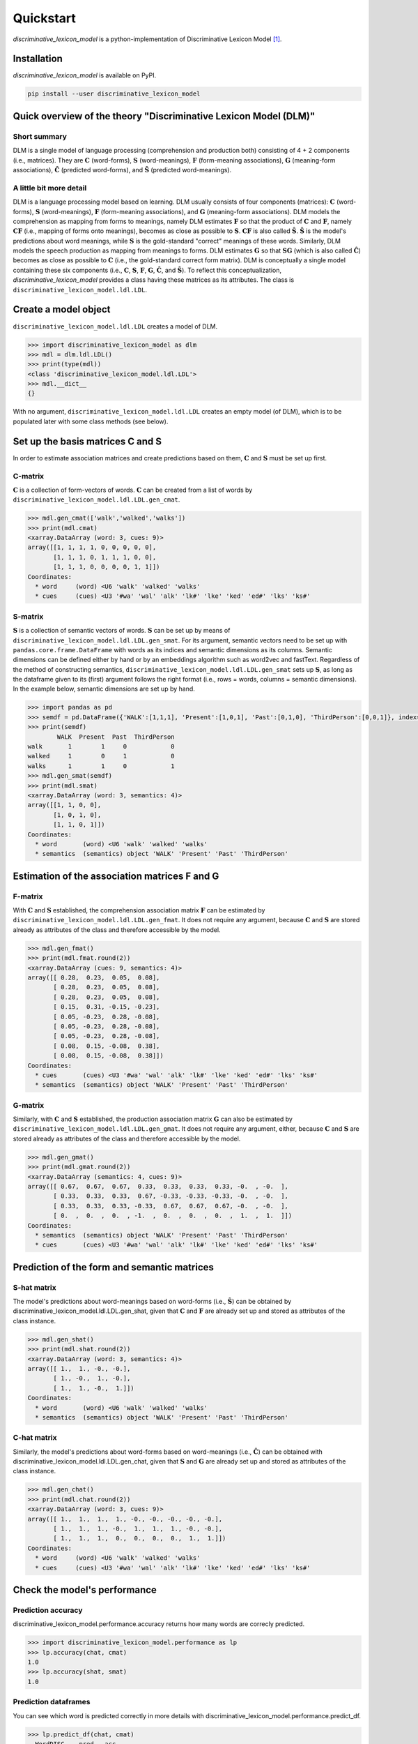 ==========
Quickstart
==========

*discriminative_lexicon_model* is a python-implementation of Discriminative Lexicon Model [1]_.

Installation
============

*discriminative_lexicon_model* is available on PyPI.

.. code:: bash

    pip install --user discriminative_lexicon_model


Quick overview of the theory "Discriminative Lexicon Model (DLM)"
=================================================================

Short summary
-------------
DLM is a single model of language processing (comprehension and production both) consisting of 4 + 2 components (i.e., matrices). They are :math:`\mathbf{C}` (word-forms), :math:`\mathbf{S}` (word-meanings), :math:`\mathbf{F}` (form-meaning associations), :math:`\mathbf{G}` (meaning-form associations), :math:`\mathbf{\hat{C}}` (predicted word-forms), and :math:`\mathbf{\hat{S}}` (predicted word-meanings).

A little bit more detail
------------------------
DLM is a language processing model based on learning. DLM usually consists of four components (matrices): :math:`\mathbf{C}` (word-forms), :math:`\mathbf{S}` (word-meanings), :math:`\mathbf{F}` (form-meaning associations), and :math:`\mathbf{G}` (meaning-form associations). DLM models the comprehension as mapping from forms to meanings, namely DLM estimates :math:`\mathbf{F}` so that the product of :math:`\mathbf{C}` and :math:`\mathbf{F}`, namely :math:`\mathbf{CF}` (i.e., mapping of forms onto meanings), becomes as close as possible to :math:`\mathbf{S}`. :math:`\mathbf{CF}` is also called :math:`\mathbf{\hat{S}}`. :math:`\mathbf{\hat{S}}` is the model's predictions about word meanings, while :math:`\mathbf{S}` is the gold-standard "correct" meanings of these words. Similarly, DLM models the speech production as mapping from meanings to forms. DLM estimates :math:`\mathbf{G}` so that :math:`\mathbf{SG}` (which is also called :math:`\mathbf{\hat{C}}`) becomes as close as possible to :math:`\mathbf{C}` (i.e., the gold-standard correct form matrix). DLM is conceptually a single model containing these six components (i.e., :math:`\mathbf{C}`, :math:`\mathbf{S}`, :math:`\mathbf{F}`, :math:`\mathbf{G}`, :math:`\mathbf{\hat{C}}`, and :math:`\mathbf{\hat{S}}`). To reflect this conceptualization, *discriminative_lexicon_model* provides a class having these matrices as its attributes. The class is ``discriminative_lexicon_model.ldl.LDL``.




Create a model object
=====================

``discriminative_lexicon_model.ldl.LDL`` creates a model of DLM.

.. code-block:: python

   >>> import discriminative_lexicon_model as dlm
   >>> mdl = dlm.ldl.LDL()
   >>> print(type(mdl))
   <class 'discriminative_lexicon_model.ldl.LDL'>
   >>> mdl.__dict__
   {}

With no argument, ``discriminative_lexicon_model.ldl.LDL`` creates an empty model (of DLM), which is to be populated later with some class methods (see below).



Set up the basis matrices C and S
=================================

In order to estimate association matrices and create predictions based on them, :math:`\mathbf{C}` and :math:`\mathbf{S}` must be set up first.



C-matrix
--------

:math:`\mathbf{C}` is a collection of form-vectors of words. :math:`\mathbf{C}` can be created from a list of words by ``discriminative_lexicon_model.ldl.LDL.gen_cmat``.


.. code-block:: python

   >>> mdl.gen_cmat(['walk','walked','walks'])
   >>> print(mdl.cmat)
   <xarray.DataArray (word: 3, cues: 9)>
   array([[1, 1, 1, 1, 0, 0, 0, 0, 0],
          [1, 1, 1, 0, 1, 1, 1, 0, 0],
          [1, 1, 1, 0, 0, 0, 0, 1, 1]])
   Coordinates:
     * word     (word) <U6 'walk' 'walked' 'walks'
     * cues     (cues) <U3 '#wa' 'wal' 'alk' 'lk#' 'lke' 'ked' 'ed#' 'lks' 'ks#'




S-matrix
--------

:math:`\mathbf{S}` is a collection of semantic vectors of words. :math:`\mathbf{S}` can be set up by means of ``discriminative_lexicon_model.ldl.LDL.gen_smat``. For its argument, semantic vectors need to be set up with ``pandas.core.frame.DataFrame`` with words as its indices and semantic dimensions as its columns. Semantic dimensions can be defined either by hand or by an embeddings algorithm such as word2vec and fastText. Regardless of the method of constructing semantics, ``discriminative_lexicon_model.ldl.LDL.gen_smat`` sets up :math:`\mathbf{S}`, as long as the dataframe given to its (first) argument follows the right format (i.e., rows = words, columns = semantic dimensions). In the example below, semantic dimensions are set up by hand.


.. code-block:: python

   >>> import pandas as pd
   >>> semdf = pd.DataFrame({'WALK':[1,1,1], 'Present':[1,0,1], 'Past':[0,1,0], 'ThirdPerson':[0,0,1]}, index=['walk','walked','walks'])
   >>> print(semdf)
           WALK  Present  Past  ThirdPerson
   walk       1        1     0            0
   walked     1        0     1            0
   walks      1        1     0            1
   >>> mdl.gen_smat(semdf)
   >>> print(mdl.smat)
   <xarray.DataArray (word: 3, semantics: 4)>
   array([[1, 1, 0, 0],
          [1, 0, 1, 0],
          [1, 1, 0, 1]])
   Coordinates:
     * word       (word) <U6 'walk' 'walked' 'walks'
     * semantics  (semantics) object 'WALK' 'Present' 'Past' 'ThirdPerson'




Estimation of the association matrices F and G
==============================================

F-matrix
--------

With :math:`\mathbf{C}` and :math:`\mathbf{S}` established, the comprehension association matrix :math:`\mathbf{F}` can be estimated by ``discriminative_lexicon_model.ldl.LDL.gen_fmat``. It does not require any argument, because :math:`\mathbf{C}` and :math:`\mathbf{S}` are stored already as attributes of the class and therefore accessible by the model.

.. code-block:: python

   >>> mdl.gen_fmat()
   >>> print(mdl.fmat.round(2))
   <xarray.DataArray (cues: 9, semantics: 4)>
   array([[ 0.28,  0.23,  0.05,  0.08],
          [ 0.28,  0.23,  0.05,  0.08],
          [ 0.28,  0.23,  0.05,  0.08],
          [ 0.15,  0.31, -0.15, -0.23],
          [ 0.05, -0.23,  0.28, -0.08],
          [ 0.05, -0.23,  0.28, -0.08],
          [ 0.05, -0.23,  0.28, -0.08],
          [ 0.08,  0.15, -0.08,  0.38],
          [ 0.08,  0.15, -0.08,  0.38]])
   Coordinates:
     * cues       (cues) <U3 '#wa' 'wal' 'alk' 'lk#' 'lke' 'ked' 'ed#' 'lks' 'ks#'
     * semantics  (semantics) object 'WALK' 'Present' 'Past' 'ThirdPerson'


G-matrix
--------

Similarly, with :math:`\mathbf{C}` and :math:`\mathbf{S}` established, the production association matrix :math:`\mathbf{G}` can also be estimated by ``discriminative_lexicon_model.ldl.LDL.gen_gmat``. It does not require any argument, either, because :math:`\mathbf{C}` and :math:`\mathbf{S}` are stored already as attributes of the class and therefore accessible by the model.

.. code-block:: python

   >>> mdl.gen_gmat()
   >>> print(mdl.gmat.round(2))
   <xarray.DataArray (semantics: 4, cues: 9)>
   array([[ 0.67,  0.67,  0.67,  0.33,  0.33,  0.33,  0.33, -0.  , -0.  ],
          [ 0.33,  0.33,  0.33,  0.67, -0.33, -0.33, -0.33, -0.  , -0.  ],
          [ 0.33,  0.33,  0.33, -0.33,  0.67,  0.67,  0.67, -0.  , -0.  ],
          [ 0.  ,  0.  ,  0.  , -1.  ,  0.  ,  0.  ,  0.  ,  1.  ,  1.  ]])
   Coordinates:
     * semantics  (semantics) object 'WALK' 'Present' 'Past' 'ThirdPerson'
     * cues       (cues) <U3 '#wa' 'wal' 'alk' 'lk#' 'lke' 'ked' 'ed#' 'lks' 'ks#'



Prediction of the form and semantic matrices
============================================

S-hat matrix
------------

The model's predictions about word-meanings based on word-forms (i.e., :math:`\mathbf{\hat{S}}`) can be obtained by discriminative_lexicon_model.ldl.LDL.gen_shat, given that :math:`\mathbf{C}` and :math:`\mathbf{F}` are already set up and stored as attributes of the class instance.

.. code-block:: python

    >>> mdl.gen_shat()
    >>> print(mdl.shat.round(2))
    <xarray.DataArray (word: 3, semantics: 4)>
    array([[ 1.,  1., -0., -0.],
           [ 1., -0.,  1., -0.],
           [ 1.,  1., -0.,  1.]])
    Coordinates:
      * word       (word) <U6 'walk' 'walked' 'walks'
      * semantics  (semantics) object 'WALK' 'Present' 'Past' 'ThirdPerson'


C-hat matrix
------------

Similarly, the model's predictions about word-forms based on word-meanings (i.e., :math:`\mathbf{\hat{C}}`) can be obtained with discriminative_lexicon_model.ldl.LDL.gen_chat, given that :math:`\mathbf{S}` and :math:`\mathbf{G}` are already set up and stored as attributes of the class instance.

.. code-block:: python

    >>> mdl.gen_chat()
    >>> print(mdl.chat.round(2))
    <xarray.DataArray (word: 3, cues: 9)>
    array([[ 1.,  1.,  1.,  1., -0., -0., -0., -0., -0.],
           [ 1.,  1.,  1., -0.,  1.,  1.,  1., -0., -0.],
           [ 1.,  1.,  1.,  0.,  0.,  0.,  0.,  1.,  1.]])
    Coordinates:
      * word     (word) <U6 'walk' 'walked' 'walks'
      * cues     (cues) <U3 '#wa' 'wal' 'alk' 'lk#' 'lke' 'ked' 'ed#' 'lks' 'ks#'






Check the model's performance
=============================


Prediction accuracy
-------------------

discriminative_lexicon_model.performance.accuracy returns how many words are correcly predicted.

.. code-block:: python

    >>> import discriminative_lexicon_model.performance as lp
    >>> lp.accuracy(chat, cmat)
    1.0
    >>> lp.accuracy(shat, smat)
    1.0


Prediction dataframes
---------------------

You can see which word is predicted correctly in more details with discriminative_lexicon_model.performance.predict_df. 

.. code-block:: python

    >>> lp.predict_df(chat, cmat)
      WordDISC    pred   acc
    0     walk    walk  True
    1   walked  walked  True
    2    walks   walks  True
    >>> lp.predict_df(shat, smat)
      WordDISC    pred   acc
    0     walk    walk  True
    1   walked  walked  True
    2    walks   walks  True


Obtain predictions for a particular word
----------------------------------------

.. code-block:: python

    >>> lp.predict('walked', chat, cmat)
    0    walked
    1      walk
    2     walks
    dtype: object
    >>> lp.predict('walked', shat, smat)
    0    walked
    1     walks
    2      walk
    dtype: object



Deriving semantic measures
==========================

Semantic support
----------------

Semantic support represents how much a particular form (e.g. triphone) is supported by semantics.

.. code-block:: python

    >>> import discriminative_lexicon_model.measures as lmea
    >>> sem_ed = lmea.semantic_support('walked', 'ed#', chat)
    >>> round(sem_ed, 10)
    1.0
    >>> sem_ks = lmea.semantic_support('walked', 'ks#', chat)
    >>> round(sem_ks, 10)
    0.0


Production accuracy
-------------------

Production accuracy is similar to semantic support, but looks into how closely the model makes a prediction to the target form vector.

.. code-block:: python

    >>> p_acc = lmea.prod_acc('walked', cmat, chat)
    >>> p_acc
    1.0


Functional load
---------------

Functional load represents how much a certain form (e.g. triphone) helps to identify the target word's semantics. In the following example, "-ed" is unique to "walked" in this toy example. Therefore, "-ed" is very helpful to discriminate "walked" from the other two, hence a high functional load value. On the other hand, "wa-" is shared by all the three words. Therefore, "wa-" does not help so much to dintinguish the three words, hence a low functional load value.

.. code-block:: python

    >>> fl_ed = lmea.functional_load('ed#', fmat, 'walked', smat)
    >>> fl_wa = lmea.functional_load('wa#', fmat, 'walked', smat)
    >>> round(fl_ed, 10)
    1.0
    >>> round(fl_wa, 3)
    0.113


Uncertainty in production and comprehension
-------------------------------------------

discriminative_lexicon_model.measures.uncertainty returns how much uncertainty is among the model's predictions.

.. code-block:: python

    >>> unc_prod = lmea.uncertainty('walked', chat, cmat)
    >>> unc_comp = lmea.uncertainty('walked', shat, smat)
    >>> round(unc_prod, 3)
    2.143
    >>> round(unc_comp, 3)
    2.259


Semantic vector length
----------------------

The length of a semantic vector can be obtained by discriminative_lexicon_model.measures.vector_length.

.. code-block:: python

    >>> vlen = lmea.vector_length('walked', smat)
    >>> round(vlen, 3)
    8.062




----

.. [1] Baayen, R. H., Chuang, Y.-Y., Shafaei-Bajestan, & Blevins, J. P. (2019). The discriminative lexicon: A unified computational model for the lexicon and lexical processing in comprehension and production grounded not in (de)composition but in linear discriminative learning. *Complexity* 2019, 1-39.

